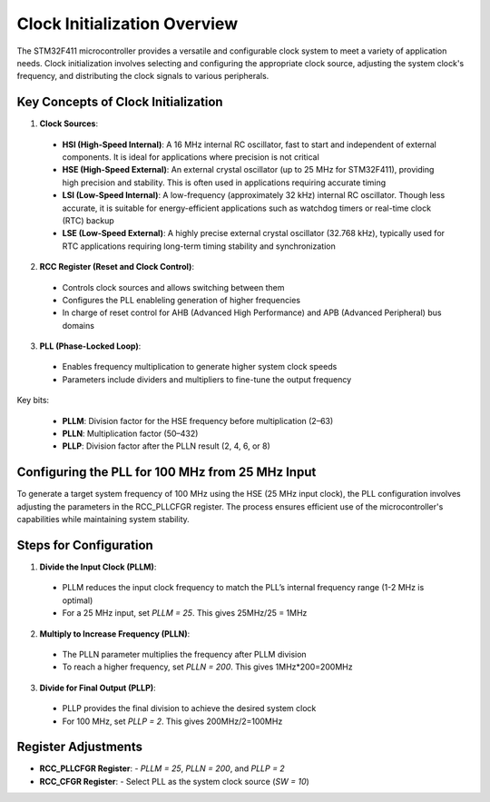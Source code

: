 Clock Initialization Overview
===============================

The STM32F411 microcontroller provides a versatile and configurable clock system to meet a variety of application needs. Clock initialization involves selecting and configuring the appropriate clock source, adjusting the system clock's frequency, and distributing the clock signals to various peripherals.

Key Concepts of Clock Initialization
-------------------------------------

1. **Clock Sources**:

  - **HSI (High-Speed Internal)**: A 16 MHz internal RC oscillator, fast to start and independent of external components. It is ideal for applications where precision is not critical
  - **HSE (High-Speed External)**: An external crystal oscillator (up to 25 MHz for STM32F411), providing high precision and stability. This is often used in applications requiring accurate timing
  - **LSI (Low-Speed Internal)**: A low-frequency (approximately 32 kHz) internal RC oscillator. Though less accurate, it is suitable for energy-efficient applications such as watchdog timers or real-time clock (RTC) backup
  - **LSE (Low-Speed External)**: A highly precise external crystal oscillator (32.768 kHz), typically used for RTC applications requiring long-term timing stability and synchronization


2. **RCC Register (Reset and Clock Control)**:
  - Controls clock sources and allows switching between them
  - Configures the PLL enableling generation of higher frequencies
  - In charge of reset control for AHB (Advanced High Performance) and APB (Advanced Peripheral) bus domains


3. **PLL (Phase-Locked Loop)**:
  - Enables frequency multiplication to generate higher system clock speeds
  - Parameters include dividers and multipliers to fine-tune the output frequency


Key bits:  

  - **PLLM**: Division factor for the HSE frequency before multiplication (2–63)
  - **PLLN**: Multiplication factor (50–432)
  - **PLLP**: Division factor after the PLLN result (2, 4, 6, or 8)


Configuring the PLL for 100 MHz from 25 MHz Input
--------------------------------------------------

To generate a target system frequency of 100 MHz using the HSE (25 MHz input clock), the PLL configuration involves adjusting the parameters in the RCC_PLLCFGR register. The process ensures efficient use of the microcontroller's capabilities while maintaining system stability.


Steps for Configuration
------------------------

1. **Divide the Input Clock (PLLM)**:
  - PLLM reduces the input clock frequency to match the PLL’s internal frequency range (1-2 MHz is optimal)
  - For a 25 MHz input, set `PLLM = 25`. This gives 25MHz/25 = 1MHz


2. **Multiply to Increase Frequency (PLLN)**:
  - The PLLN parameter multiplies the frequency after PLLM division
  - To reach a higher frequency, set `PLLN = 200`. This gives 1MHz*200=200MHz


3. **Divide for Final Output (PLLP)**:
  - PLLP provides the final division to achieve the desired system clock
  - For 100 MHz, set `PLLP = 2`. This gives 200MHz/2=100MHz


Register Adjustments
---------------------

- **RCC_PLLCFGR Register**:
  - `PLLM = 25`, `PLLN = 200`, and `PLLP = 2`


- **RCC_CFGR Register**:
  - Select PLL as the system clock source (`SW = 10`)